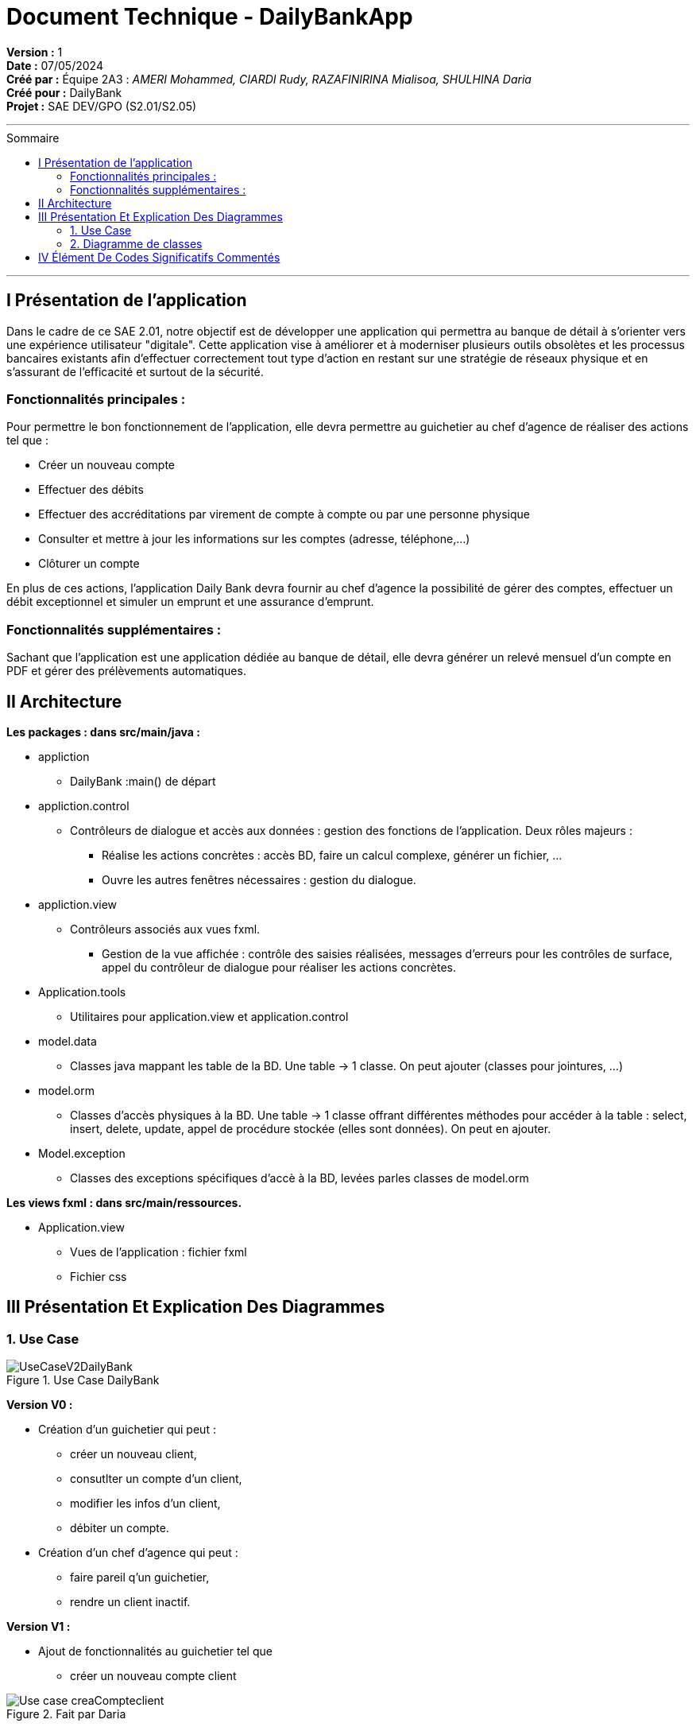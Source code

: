 

= Document Technique - DailyBankApp
:toc-title: Sommaire
:toc: macro

*Version :* 1 +
*Date :* 07/05/2024 +
*Créé par :* Équipe 2A3 : _AMERI Mohammed, CIARDI Rudy, RAZAFINIRINA Mialisoa, SHULHINA Daria_ +
*Créé pour :* DailyBank +
*Projet :* SAE DEV/GPO (S2.01/S2.05)

'''

toc::[]

'''

== I Présentation de l'application 
Dans le cadre de ce SAE 2.01, notre objectif est de développer une application qui permettra au banque de détail à s'orienter vers une expérience utilisateur "digitale". Cette application vise à améliorer et à moderniser plusieurs outils obsolètes et les processus bancaires existants afin d'effectuer correctement tout type d'action en restant sur une stratégie de réseaux physique et en s'assurant de l'efficacité et surtout de la sécurité. 

=== Fonctionnalités principales : 
Pour permettre le bon fonctionnement de l'application, elle devra permettre au guichetier au chef d'agence de réaliser des actions tel que : 

* Créer un nouveau compte
* Effectuer des débits 
* Effectuer des accréditations par virement de compte à compte ou par une personne physique
* Consulter et mettre à jour les informations sur les comptes (adresse, téléphone,...)
* Clôturer un compte

En plus de ces actions, l'application Daily Bank devra fournir au chef d'agence la possibilité de gérer des comptes, effectuer un débit exceptionnel et simuler un emprunt et une assurance d'emprunt.

=== Fonctionnalités supplémentaires : 
Sachant que l'application est une application dédiée au banque de détail, elle devra générer un relevé mensuel d'un compte en PDF et gérer des prélèvements automatiques.  

== II Architecture 

*Les packages : dans src/main/java :*

* appliction
** DailyBank :main() de départ

* appliction.control
** Contrôleurs de dialogue et accès aux données : gestion des fonctions de l’application. Deux rôles majeurs :
*** Réalise les actions concrètes : accès BD, faire un calcul complexe, générer un fichier, …
*** Ouvre les autres fenêtres nécessaires : gestion du dialogue.

* appliction.view
** Contrôleurs associés aux vues fxml.
*** Gestion de la vue affichée : contrôle des saisies réalisées, messages d’erreurs pour les contrôles de surface, appel du contrôleur de 
    dialogue pour réaliser les actions concrètes.

* Application.tools
** Utilitaires pour application.view et application.control

* model.data
** Classes java mappant les table de la BD. Une table →  1 classe. On peut ajouter  		(classes pour jointures, …)

* model.orm
** Classes d’accès physiques à la BD. Une table → 1 classe offrant différentes méthodes 		pour accéder à la table : select, insert, 
   delete, update, appel de procédure stockée 		(elles sont données). On peut en ajouter.

* Model.exception
** Classes des exceptions spécifiques d’accè à la BD, levées parles classes de model.orm

*Les views fxml : dans src/main/ressources.*

* Application.view
** Vues de l’application : fichier fxml
** Fichier css
		

== III Présentation Et Explication Des Diagrammes
=== 1. Use Case

image::/V0/UseCaseV2DailyBank.png[title="Use Case DailyBank"]

*Version V0 :* 

* Création d'un guichetier qui peut :
** créer un nouveau client, 
** consutlter un compte d'un client, 
** modifier les infos d'un client,
** débiter un compte.

* Création d'un chef d'agence qui peut :
** faire pareil q'un guichetier,
** rendre un client inactif.

*Version V1 :* 

* Ajout de fonctionnalités au guichetier tel que 
** créer un nouveau compte client

image::/V0Screens/Use case creaCompteclient.jpg[title="Fait par Daria"]
** créditer un compte, 
** réaliser un virement d'un compte à un autre,
** clôturer un compte.

* Ajout de fontionnalités au chef d'agence tel que :
** toujours faire pareil q'un guichetier,
** créer un nouveau employé, 
** consulter un employer, 
** mettre à jour un employé,
** supprimer un employé.

*Version V2 :*

* Autre ajout de fonctionnalités au guichetier tel que : 
** récupérer le relevé pdf d'un compte, 
** créer un nouveau prélevement, 
** consulter un prélevement, 
** modifier un prélevement, 
** supprimer un prélevement.

* Autre ajout de fonctionnalité pour le chef d'agence tel que :
** toujours faire pareil q'un guichetier,
** débiter exceptionnellement un compte
** simuler un emprunt
** simuler une assurance


=== 2. Diagramme de classes 

image::../V0/DC.JPG[title="Diagramme de classe probable"]

* AgenceBancaire : représente une agence et détient des attributs tels que : le nom de l'agence, son adresse (localisation), un chef d'agence et une liste d'employés travaillant dans cette agence.
* Employé : il s'agit d'une classe représentant les employés d'une banque. Ces employés peuvent être soit des guichetiers, soit un chef d'Agence.
* Client : est une classe qui contient toutes les informations relatives à un client de la banque. 
* Compte : représente un compte détenu par un client de la banque.

== IV Élément De Codes Significatifs Commentés 
